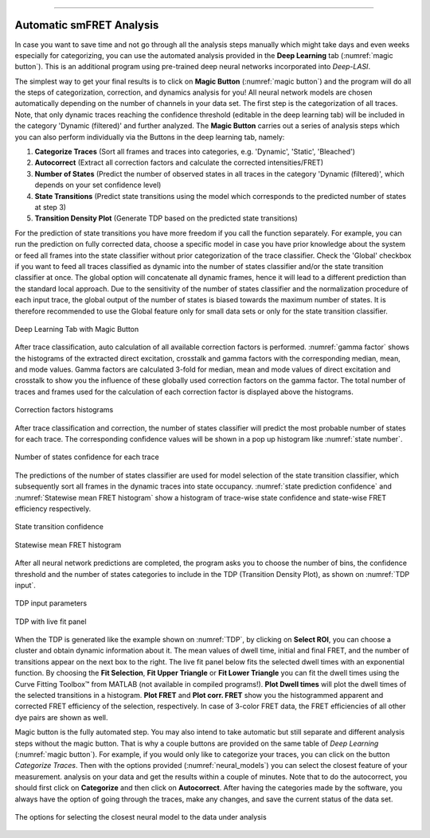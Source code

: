 .. |br| raw:: html

   <br />

-----------------------------------------------

..  _auto-analysis:
Automatic smFRET Analysis
~~~~~~~~~~~~~

In case you want to save time and not go through all the analysis steps manually which might take days and even weeks especially for categorizing, you can use the automated analysis provided in the **Deep Learning** tab (:numref:`magic button`). This is an additional program using pre-trained deep neural networks incorporated into *Deep-LASI*.

The simplest way to get your final results is to click on **Magic Button** (:numref:`magic button`) and the program will do all the steps of categorization, correction, and dynamics analysis for you! All neural network models are chosen automatically depending on the number of channels in your data set. The first step is the categorization of all traces. Note, that only dynamic traces reaching the confidence threshold (editable in the deep learning tab) will be included in the category 'Dynamic (filtered)' and further analyzed. The **Magic Button** carries out a series of analysis steps which you can also perform individually via the Buttons in the deep learning tab, namely:

#. **Categorize Traces** (Sort all frames and traces into categories, e.g. 'Dynamic', 'Static', 'Bleached')
#. **Autocorrect** (Extract all correction factors and calculate the corrected intensities/FRET)
#. **Number of States** (Predict the number of observed states in all traces in the category 'Dynamic (filtered)', which depends on your set confidence level)
#. **State Transitions** (Predict state transitions using the model which corresponds to the predicted number of states at step 3)
#. **Transition Density Plot** (Generate TDP based on the predicted state transitions)

For the prediction of state transitions you have more freedom if you call the function separately. For example, you can run the prediction on fully corrected data, choose a specific model in case you have prior knowledge about the system or feed all frames into the state classifier without prior categorization of the trace classifier. Check the 'Global' checkbox if you want to feed all traces classified as dynamic into the number of states classifier and/or the state transition classifier at once. The global option will concatenate all dynamic frames, hence it will lead to a different prediction than the standard local approach. Due to the sensitivity of the number of states classifier and the normalization procedure of each input trace, the global output of the number of states is biased towards the maximum number of states. It is therefore recommended to use the Global feature only for small data sets or only for the state transition classifier.

.. figure:: ./../figures/documents/Fig_32_DeepLearning_Tab.png
   :width: 300
   :alt: magic button
   :align: center
   :name: magic button

   Deep Learning Tab with Magic Button

After trace classification, auto calculation of all available correction factors is performed. :numref:`gamma factor` shows the histograms of the extracted direct excitation, crosstalk and gamma factors with the corresponding median, mean, and mode values. Gamma factors are calculated 3-fold for median, mean and mode values of direct excitation and crosstalk to show you the influence of these globally used correction factors on the gamma factor. The total number of traces and frames used for the calculation of each correction factor is displayed above the histograms.

.. figure:: ./../figures/documents/Fig_33_ct_dir_autocalc.png
   :width: 300
   :alt: ct dir factors
   :align: center
   :name: de and ct correction factors

.. figure:: ./../figures/documents/Fig_33_gamma_autocalc.png
   :width: 300
   :alt: gamma factors
   :align: center
   :name: gamma factor

   Correction factors histograms

After trace classification and correction, the number of states classifier will predict the most probable number of states for each trace. The corresponding confidence values will be shown in a pop up histogram like :numref:`state number`.

.. figure:: ./../figures/documents/Fig_34_number_of_states_confidence.png
   :width: 300
   :alt: state number
   :align: center
   :name: state number

   Number of states confidence for each trace

The predictions of the number of states classifier are used for model selection of the state transition classifier, which subsequently sort all frames in the dynamic traces into state occupancy. :numref:`state prediction confidence` and :numref:`Statewise mean FRET histogram` show a histogram of trace-wise state confidence and state-wise FRET efficiency respectively.

.. figure:: ./../figures/documents/Fig_35_state_transition_confidence.png
   :width: 300
   :alt: state prediction confidence
   :align: center
   :name: state prediction confidence

   State transition confidence

.. figure:: ./../figures/documents/Fig_36_statewise_mean_FRET_histogram.png
   :width: 300
   :alt: state-wise mean FRET
   :align: center
   :name: Statewise mean FRET histogram

   Statewise mean FRET histogram

After all neural network predictions are completed, the program asks you to choose the number of bins, the confidence threshold and the number of states categories to include in the TDP (Transition Density Plot), as shown on :numref:`TDP input`.

.. figure:: ./../figures/documents/Fig_37_DL_TDP_input.png
   :width: 300
   :alt: TDP input
   :align: center
   :name: TDP input

   TDP input parameters

.. figure:: ./../figures/documents/Fig_38_TDP_LiveFit_Panel.png
   :width: 300
   :alt: TDP
   :align: center
   :name: TDP

   TDP with live fit panel

When the TDP is generated like the example shown on :numref:`TDP`, by clicking on **Select ROI**, you can choose a cluster and obtain dynamic information about it. The mean values of dwell time, initial and final FRET, and the number of transitions appear on the next box to the right. The live fit panel below fits the selected dwell times with an exponential function. By choosing the **Fit Selection**, **Fit Upper Triangle** or **Fit Lower Triangle** you can fit the dwell times using the Curve Fitting Toolbox™ from MATLAB (not available in compiled programs!). **Plot Dwell times** will plot the dwell times of the selected transitions in a histogram. **Plot FRET** and **Plot corr. FRET** show you the histogrammed apparent and corrected FRET efficiency of the selection, respectively. In case of 3-color FRET data, the FRET efficiencies of all other dye pairs are shown as well.

Magic button is the fully automated step. You may also intend to take automatic but still separate and different analysis steps without the magic button. That is why a couple buttons are provided on the same table of *Deep Learning* (:numref:`magic button`). For example, if you would only like to categorize your traces, you can click on the button *Categorize Traces*. Then with the options provided (:numref:`neural_models`) you can select the closest feature of your measurement.
analysis on your data and get the results within a couple of minutes. Note that to do the autocorrect, you should first click on **Categorize** and then click on **Autocorrect**. After having the categories made by the software, you always have the option of going through the traces, make any changes, and save the current status of the data set.

.. figure:: ./../figures/documents/neural_models.png
   :width: 300
   :alt: neural models
   :align: center
   :name: neural_models

   The options for selecting the closest neural model to the data under analysis 
   
